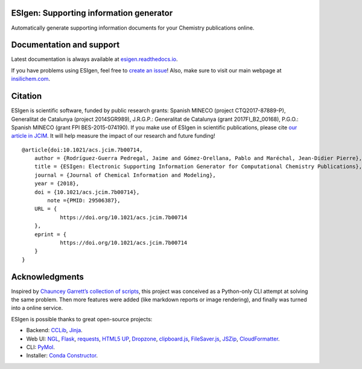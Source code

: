 ESIgen: Supporting information generator
========================================

|Build Status| |Install with conda| |DOI|

Automatically generate supporting information documents for your
Chemistry publications online.

.. figure:: docs/img/esigen.gif
   :alt: Example


Documentation and support
=========================

Latest documentation is always available at `esigen.readthedocs.io`_.

If you have problems using ESIgen, feel free to `create an issue`_!
Also, make sure to visit our main webpage at `insilichem.com`_.

Citation
========

|DOI|

ESIgen is scientific software, funded by public research grants: Spanish
MINECO (project CTQ2017-87889-P), Generalitat de Catalunya (project
2014SGR989), J.R.G.P.: Generalitat de Catalunya (grant 2017FI_B2_00168),
P.G.O.: Spanish MINECO (grant FPI BES-2015-074190). If you make use of
ESIgen in scientific publications, please cite `our article in JCIM`_.
It will help measure the impact of our research and future funding!

::

    @article{doi:10.1021/acs.jcim.7b00714,
        author = {Rodríguez-Guerra Pedregal, Jaime and Gómez-Orellana, Pablo and Maréchal, Jean-Didier Pierre},
        title = {ESIgen: Electronic Supporting Information Generator for Computational Chemistry Publications},
        journal = {Journal of Chemical Information and Modeling},
        year = {2018},
        doi = {10.1021/acs.jcim.7b00714},
            note ={PMID: 29506387},
        URL = {
                https://doi.org/10.1021/acs.jcim.7b00714
        },
        eprint = {
                https://doi.org/10.1021/acs.jcim.7b00714
        }
    }

Acknowledgments
===============

Inspired by `Chauncey Garrett’s collection of scripts`_, this project
was conceived as a Python-only CLI attempt at solving the same problem.
Then more features were added (like markdown reports or image
rendering), and finally was turned into a online service.

ESIgen is possible thanks to great open-source projects:

-  Backend: `CCLib`_, `Jinja`_.
-  Web UI: `NGL`_, `Flask`_, `requests`_, `HTML5 UP`_, `Dropzone`_,
   `clipboard.js`_, `FileSaver.js`_, `JSZip`_, `CloudFormatter`_.
-  CLI: `PyMol`_.
-  Installer: `Conda Constructor`_.

.. _Conda Constructor: https://github.com/conda/constructor
.. _esigen.readthedocs.io: https://esigen.readthedocs.io
.. _create an issue: https://github.com/insilichem/esigen/issues
.. _insilichem.com: http://www.insilichem.com
.. _our article in JCIM: https://pubs.acs.org/doi/10.1021/acs.jcim.7b00714
.. _Chauncey Garrett’s collection of scripts: https://github.com/chauncey-garrett/gaussian-tools
.. _CCLib: https://github.com/cclib/cclib
.. _Jinja: http://jinja.pocoo.org/
.. _NGL: https://github.com/arose/ngl
.. _Flask: https://github.com/pallets/flask
.. _requests: http://docs.python-requests.org
.. _HTML5 UP: https://html5up.net/
.. _Dropzone: https://github.com/enyo/dropzone
.. _clipboard.js: https://clipboardjs.com/
.. _FileSaver.js: https://github.com/eligrey/FileSaver.js/
.. _JSZip: https://stuk.github.io/jszip/
.. _CloudFormatter: http://www.cloudformatter.com/CSS2Pdf
.. _PyMol: https://sourceforge.net/projects/pymol/

.. |Build Status| image:: https://travis-ci.org/insilichem/esigen.svg?branch=master
   :target: https://travis-ci.org/insilichem/esigen
.. |Install with conda| image:: https://anaconda.org/insilichem/esigen/badges/downloads.svg
   :target: https://anaconda.org/InsiliChem/esigen
.. |DOI| image:: https://img.shields.io/badge/doi-10.1021%2Facs.jcim.7b00714-blue.svg
   :target: https://pubs.acs.org/doi/10.1021/acs.jcim.7b00714